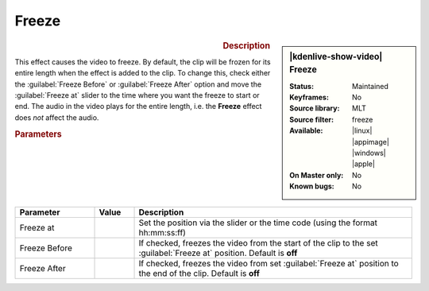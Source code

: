 .. meta::

   :description: Kdenlive Video Effects - Freeze 
   :keywords: KDE, Kdenlive, video editor, help, learn, easy, effects, filter, video effects, motion, freeze

.. metadata-placeholder

   :authors: - Claus Christensen
             - Yuri Chornoivan
             - Ttguy (https://userbase.kde.org/User:Ttguy)
             - Bushuev (https://userbase.kde.org/User:Bushuev)
             - Jack (https://userbase.kde.org/User:Jack)
             - Bernd Jordan (https://discuss.kde.org/u/berndmj)

   :license: Creative Commons License SA 4.0


Freeze
======

.. figure:: /images/effects_and_compositions/kdenlive2304_effects-freeze.webp
   :width: 365px
   :figwidth: 365px
   :align: left
   :alt: kdenlive2304_effects-freeze

.. sidebar:: |kdenlive-show-video| Freeze

   :**Status**:
      Maintained
   :**Keyframes**:
      No
   :**Source library**:
      MLT
   :**Source filter**:
      freeze
   :**Available**:
      |linux| |appimage| |windows| |apple|
   :**On Master only**:
      No
   :**Known bugs**:
      No

.. rst-class:: clear-both


.. rubric:: Description

This effect causes the video to freeze. By default, the clip will be frozen for its entire length when the effect is added to the clip. To change this, check either the :guilabel:`Freeze Before` or :guilabel:`Freeze After` option and move the :guilabel:`Freeze at` slider to the time where you want the freeze to start or end. The audio in the video plays for the entire length, i.e. the **Freeze** effect does *not* affect the audio.


.. rubric:: Parameters

.. list-table::
   :header-rows: 1
   :width: 100%
   :widths: 20 10 70
   :class: table-wrap

   * - Parameter
     - Value
     - Description
   * - Freeze at
     - 
     - Set the position via the slider or the time code (using the format hh:mm:ss:ff)
   * - Freeze Before
     - 
     - If checked, freezes the video from the start of the clip to the set :guilabel:`Freeze at` position. Default is **off**
   * - Freeze After
     - 
     - If checked, freezes the video from set :guilabel:`Freeze at` position to the end of the clip. Default is **off**
